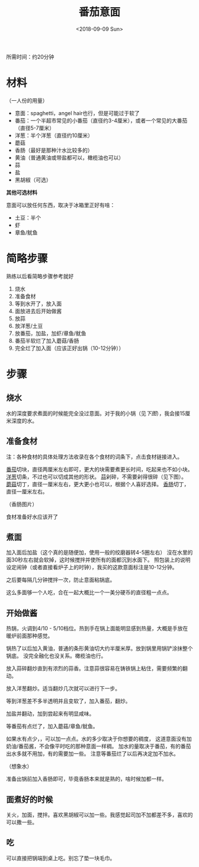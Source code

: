 #+OPTIONS: html-style:nil
#+HTML_HEAD: <link rel="stylesheet" type="text/css" href="/cook/style.css"/>
#+HTML_HEAD_EXTRA: <script type="text/javascript" src="/cook/script.js"></script>
#+HTML_LINK_UP: ../
#+HTML_LINK_HOME: /cook/
#+TITLE: 番茄意面
#+DATE: <2018-09-09 Sun>

所需时间：约20分钟

* 材料
（一人份的用量）

- 意面：spaghetti，angel hair也行，但是可能过于软了
- 番茄：一个半超市常见的小番茄（直径约3-4厘米），或者一个常见的大番茄（直径5-7厘米）
- 洋葱：半个洋葱（直径约10厘米）
- 蘑菇
- 香肠（最好是那种汁水比较多的）
- 黄油（普通黄油或带盐都可以，橄榄油也可以）
- 蒜
- 盐
- 黑胡椒（可选）

*其他可选材料*

意面可以放任何东西，取决于冰箱里正好有啥：

- 土豆：半个
- 虾
- 章鱼/鱿鱼


* 简略步骤
熟练以后看简略步骤参考就好

1. 烧水
2. 准备食材
3. 等到水开了，放入面
4. 面放进去后开始做酱
5. 放蒜
6. 放洋葱/土豆
7. 放番茄，加盐，加虾/章鱼/鱿鱼
8. 番茄半软烂了加入蘑菇/香肠
9. 完全烂了加入面（应该正好出锅（10-12分钟））

* 步骤

** 烧水

水的深度要求煮面的时候能完全没过意面。对于我的小锅（见[[%E7%85%AE%E9%9D%A2][下图]]），我会接15厘米深度的水。

** 准备食材

注：各种食材的具体处理方法收录在各个食材的词条下，点击食材链接进入。

[[../tomato/][番茄]]切块，直径两厘米左右即可，更大的块需要煮更长时间，吃起来也不如小块。
[[../onion/][洋葱]]切条，不过也可以切成其他的形状。
[[../garlic][蒜]]剁碎，不需要剁得很碎（见下图）。
[[../mushroom/][蘑菇]]切丁，直径一厘米左右，更大更小也可以，根据个人喜好选择。
[[../sausage/][香肠]]切丁，直径一厘米左右。

[[./tomato.jpg]]
[[./garlic.jpg]]

[[./onion.jpg]]
[[./mushroom.jpg]]

（香肠图片）

食材准备好水应该开了

** 煮面

加入面后加盐（这个真的是随便加，使用一般的绞磨器转4-5圈左右）
沒在水里的面30秒左右就会软掉，这时候搅拌并使所有的面都沉到水面下。
照包装上的说明设定闹钟（或者直接看炉子上的时钟），我买的这款意面标注是10-12分钟。

之后要每隔几分钟搅拌一次，防止意面粘锅底。

[[./spaghetti.jpg]]

这么多面够一个人吃，合在一起大概比一个一美分硬币的直径粗一点点。

** 开始做酱

热锅，火调到4/10 - 5/10档位。热到手在锅上面能明显感到热量，大概是手放在暖炉前面那种感觉。

锅热了以后加入黄油，普通的条形黄油切大约半厘米厚。放到锅里用锅铲涂抹整个锅底。
没完全融化也没关系。橄榄油也行。

[[./add-butter.jpg]]

放入蒜碎翻炒直到有浓烈的蒜香。注意蒜很容易在铸铁锅上粘住，需要频繁的翻动。

[[./add-garlic.jpg]]

放入洋葱翻炒。适当翻炒几次就可以进行下一步。

[[./add-onion.jpg]]



等到洋葱差不多半透明并且变软了，加入番茄，翻炒。

[[./add-tomato.jpg]]

加盐并翻动，加到尝起来有明显咸味。

[[./add-salt.jpg]]

等番茄有点烂了，加入蘑菇/章鱼/鱿鱼。

[[./add-mushroom.jpg]]

如果水有点少，，可以加一点点。水的多少取决于你想要的稠度，
这道意面没有加奶油/番茄酱，不会像平时吃的那种意面一样稠。
加水的量取决于番茄，有的番茄出水多就不用加，有的需要加一些。
注意等番茄烂了以后再决定加不加水。

（想象水）


准备出锅前加入香肠即可，毕竟香肠本来就是熟的，啥时候加都一样。

** 面煮好的时候

关火，加面，搅拌。喜欢黑胡椒可以加一些。我感觉起司加不加都差不多，喜欢的可以撒一些。

[[./finished.jpg]]
[[./finished-2.jpg]]

** 吃

可以直接把锅端到桌上吃。别忘了垫一块毛巾。

